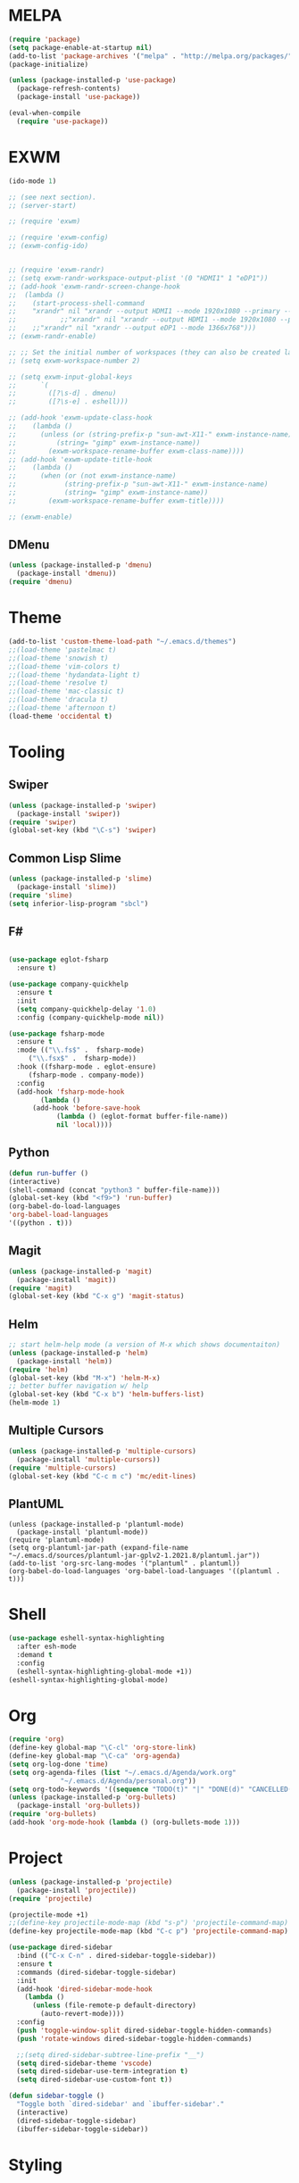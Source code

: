 * MELPA
  #+BEGIN_SRC emacs-lisp
    (require 'package)
    (setq package-enable-at-startup nil)
    (add-to-list 'package-archives '("melpa" . "http://melpa.org/packages/"))
    (package-initialize)

    (unless (package-installed-p 'use-package)
      (package-refresh-contents)
      (package-install 'use-package))

    (eval-when-compile
      (require 'use-package))
  #+END_SRC
* EXWM
  #+BEGIN_SRC emacs-lisp
    (ido-mode 1)

    ;; (see next section).
    ;; (server-start)

    ;; (require 'exwm)

    ;; (require 'exwm-config)
    ;; (exwm-config-ido)


    ;; (require 'exwm-randr)
    ;; (setq exwm-randr-workspace-output-plist '(0 "HDMI1" 1 "eDP1"))
    ;; (add-hook 'exwm-randr-screen-change-hook
    ;; 	(lambda ()
    ;; 	  (start-process-shell-command
    ;; 	  "xrandr" nil "xrandr --output HDMI1 --mode 1920x1080 --primary --left-of eDP1 --output eDP1 --off")))
    ;;           ;;"xrandr" nil "xrandr --output HDMI1 --mode 1920x1080 --primary --left-of eDP1 --output eDP1 --mode 1366x768")))
    ;; 	  ;;"xrandr" nil "xrandr --output eDP1 --mode 1366x768")))
    ;; (exwm-randr-enable)

    ;; ;; Set the initial number of workspaces (they can also be created later).
    ;; (setq exwm-workspace-number 2)

    ;; (setq exwm-input-global-keys
    ;;      `(
    ;;        ([?\s-d] . dmenu)
    ;;        ([?\s-e] . eshell)))

    ;; (add-hook 'exwm-update-class-hook
    ;; 	  (lambda ()
    ;; 	    (unless (or (string-prefix-p "sun-awt-X11-" exwm-instance-name)
    ;; 			(string= "gimp" exwm-instance-name))
    ;; 	      (exwm-workspace-rename-buffer exwm-class-name))))
    ;; (add-hook 'exwm-update-title-hook
    ;; 	  (lambda ()
    ;; 	    (when (or (not exwm-instance-name)
    ;; 		      (string-prefix-p "sun-awt-X11-" exwm-instance-name)
    ;; 		      (string= "gimp" exwm-instance-name))
    ;; 	      (exwm-workspace-rename-buffer exwm-title))))

    ;; (exwm-enable)

  #+END_SRC
** DMenu
   #+BEGIN_SRC emacs-lisp
     (unless (package-installed-p 'dmenu)
       (package-install 'dmenu))
     (require 'dmenu)
   #+END_SRC
* Theme
  #+BEGIN_SRC emacs-lisp
    (add-to-list 'custom-theme-load-path "~/.emacs.d/themes")
    ;;(load-theme 'pastelmac t)
    ;;(load-theme 'snowish t)
    ;;(load-theme 'vim-colors t)
    ;;(load-theme 'hydandata-light t)
    ;;(load-theme 'resolve t)
    ;;(load-theme 'mac-classic t)
    ;;(load-theme 'dracula t)
    ;;(load-theme 'afternoon t)
    (load-theme 'occidental t)
  #+END_SRC
* Tooling
** Swiper
   #+BEGIN_SRC emacs-lisp
     (unless (package-installed-p 'swiper)
       (package-install 'swiper))
     (require 'swiper)
     (global-set-key (kbd "\C-s") 'swiper)
   #+END_SRC
** Common Lisp Slime
   #+BEGIN_SRC emacs-lisp
     (unless (package-installed-p 'slime)
       (package-install 'slime))
     (require 'slime)
     (setq inferior-lisp-program "sbcl")
   #+END_SRC
** F#
 #+BEGIN_SRC emacs-lisp

   (use-package eglot-fsharp
     :ensure t)

   (use-package company-quickhelp
     :ensure t
     :init
     (setq company-quickhelp-delay '1.0)
     :config (company-quickhelp-mode nil))

   (use-package fsharp-mode
     :ensure t
     :mode (("\\.fs$" .  fsharp-mode)
	    ("\\.fsx$" .  fsharp-mode))
     :hook ((fsharp-mode . eglot-ensure)
	    (fsharp-mode . company-mode))
     :config
     (add-hook 'fsharp-mode-hook
	       (lambda ()
		 (add-hook 'before-save-hook
			   (lambda () (eglot-format buffer-file-name))
			   nil 'local))))
 #+END_SRC
** Python
 #+BEGIN_SRC emacs-lisp
   (defun run-buffer ()
   (interactive)
   (shell-command (concat "python3 " buffer-file-name)))
   (global-set-key (kbd "<f9>") 'run-buffer)
   (org-babel-do-load-languages
   'org-babel-load-languages
   '((python . t)))
 #+END_SRC
** Magit
   #+BEGIN_SRC emacs-lisp
     (unless (package-installed-p 'magit)
       (package-install 'magit))
     (require 'magit)
     (global-set-key (kbd "C-x g") 'magit-status)
   #+END_SRC
** Helm
   #+BEGIN_SRC emacs-lisp
   ;; start helm-help mode (a version of M-x which shows documentaiton)
   (unless (package-installed-p 'helm)
     (package-install 'helm))
   (require 'helm)
   (global-set-key (kbd "M-x") 'helm-M-x)
   ;; better buffer navigation w/ help
   (global-set-key (kbd "C-x b") 'helm-buffers-list)
   (helm-mode 1)
   #+END_SRC
** Multiple Cursors
   #+BEGIN_SRC emacs-lisp
     (unless (package-installed-p 'multiple-cursors)
       (package-install 'multiple-cursors))
     (require 'multiple-cursors)
     (global-set-key (kbd "C-c m c") 'mc/edit-lines)
   #+END_SRC
** PlantUML
 #+BEGIN_SRC elisp
  (unless (package-installed-p 'plantuml-mode)
    (package-install 'plantuml-mode))
  (require 'plantuml-mode)
  (setq org-plantuml-jar-path (expand-file-name "~/.emacs.d/sources/plantuml-jar-gplv2-1.2021.8/plantuml.jar"))
  (add-to-list 'org-src-lang-modes '("plantuml" . plantuml))
  (org-babel-do-load-languages 'org-babel-load-languages '((plantuml . t)))
 #+END_SRC
* Shell
  #+BEGIN_SRC emacs-lisp
    (use-package eshell-syntax-highlighting
      :after esh-mode
      :demand t
      :config
      (eshell-syntax-highlighting-global-mode +1))
    (eshell-syntax-highlighting-global-mode)
  #+END_SRC
* Org
  #+BEGIN_SRC emacs-lisp
    (require 'org)
    (define-key global-map "\C-cl" 'org-store-link)
    (define-key global-map "\C-ca" 'org-agenda)
    (setq org-log-done 'time)
    (setq org-agenda-files (list "~/.emacs.d/Agenda/work.org"
				 "~/.emacs.d/Agenda/personal.org"))
    (setq org-todo-keywords '((sequence "TODO(t)" "|" "DONE(d)" "CANCELLED(c)")))
    (unless (package-installed-p 'org-bullets)
      (package-install 'org-bullets))
    (require 'org-bullets)
    (add-hook 'org-mode-hook (lambda () (org-bullets-mode 1)))
  #+END_SRC
* Project
  #+BEGIN_SRC emacs-lisp
    (unless (package-installed-p 'projectile)
      (package-install 'projectile))
    (require 'projectile)

    (projectile-mode +1)
    ;;(define-key projectile-mode-map (kbd "s-p") 'projectile-command-map)
    (define-key projectile-mode-map (kbd "C-c p") 'projectile-command-map)

    (use-package dired-sidebar
      :bind (("C-x C-n" . dired-sidebar-toggle-sidebar))
      :ensure t
      :commands (dired-sidebar-toggle-sidebar)
      :init
      (add-hook 'dired-sidebar-mode-hook
		(lambda ()
		  (unless (file-remote-p default-directory)
		    (auto-revert-mode))))
      :config
      (push 'toggle-window-split dired-sidebar-toggle-hidden-commands)
      (push 'rotate-windows dired-sidebar-toggle-hidden-commands)

      ;;(setq dired-sidebar-subtree-line-prefix "__")
      (setq dired-sidebar-theme 'vscode)
      (setq dired-sidebar-use-term-integration t)
      (setq dired-sidebar-use-custom-font t))

    (defun sidebar-toggle ()
      "Toggle both `dired-sidebar' and `ibuffer-sidebar'."
      (interactive)
      (dired-sidebar-toggle-sidebar)
      (ibuffer-sidebar-toggle-sidebar))

  #+END_SRC
* Styling
** Startup Screen
 #+BEGIN_SRC emacs-lisp
   (use-package dashboard
      :ensure t
      :diminish dashboard-mode
      :config
      (setq dashboard-banner-logo-title "Welcome to MageMacs, a magic GNU Emacs customization")
      ;; (setq dashboard-startup-banner "~/.emacs.d/sources/images/emacs.svg")
      (setq dashboard-startup-banner "~/.emacs.d/sources/images/WarpBlock.png")
      (setq dashboard-items '((recents  . 10)
			      (bookmarks . 10)
			      (projects . 10)))
      (dashboard-setup-startup-hook))
      (fringe-mode 1)
      (scroll-bar-mode -1)
 #+END_SRC
** Interface Options
  #+BEGIN_SRC emacs-lisp
     (menu-bar-mode -1)
     (tool-bar-mode -1)
     (toggle-scroll-bar -1)
     (add-hook 'prog-mode-hook 'linum-mode)
     (display-battery-mode t)
     (display-time-mode t)
     (unless (package-installed-p 'vscode-icon)
     (package-install 'vscode-icon))
     (require 'vscode-icon)
     (unless (package-installed-p 'transpose-frame)
       (package-refresh-contents)
     (package-install 'transpose-frame))
   #+END_SRC
** Font
   #+BEGIN_SRC elisp
     ;; (custom-set-faces
     ;; '(default ((t (:family "Monaco" :foundry "APPL" :slant normal :weight normal :height 120 :width normal)))))
     (custom-set-faces'(default ((t (:family "DejaVu Sans Mono" :foundry "PfEd" :slant normal :weight bold :height 120 :width normal)))))
   #+END_SRC
** Powerline
   #+BEGIN_SRC emacs-lisp
     (unless (package-installed-p 'powerline)
       (package-install 'powerline))
     (require 'powerline)
     (powerline-default-theme)
     (display-battery-mode -1)
   #+END_SRC
